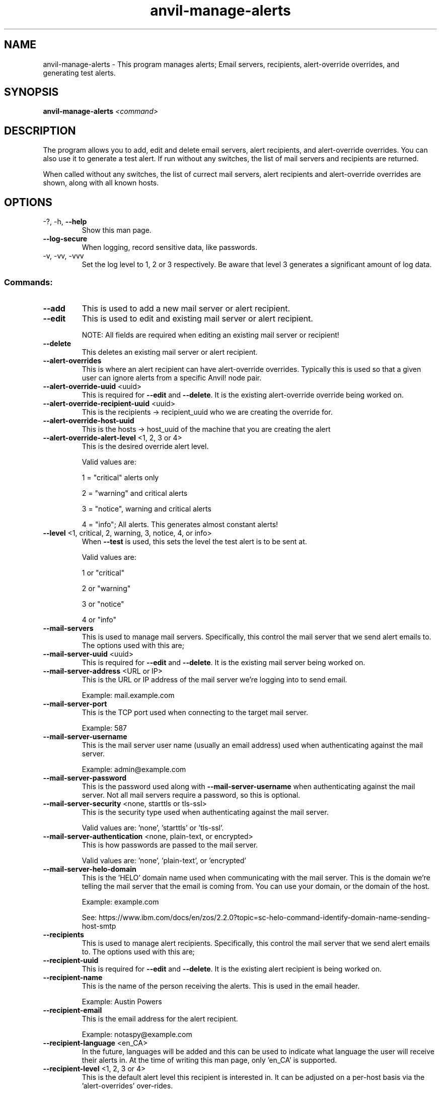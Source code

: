 .\" Manpage for the Anvil! server removal tool
.\" Contact mkelly@alteeve.com to report issues, concerns or suggestions.
.TH anvil-manage-alerts "8" "October 26 2022" "Anvil! Intelligent Availability™ Platform"
.SH NAME
anvil-manage-alerts \- This program manages alerts; Email servers, recipients, alert-override overrides, and generating test alerts.
.SH SYNOPSIS
.B anvil-manage-alerts 
\fI\,<command> \/\fR
.SH DESCRIPTION
The program allows you to add, edit and delete email servers, alert recipients, and alert-override overrides. You can also use it to generate a test alert. 
If run without any switches, the list of mail servers and recipients are returned. 

When called without any switches, the list of currect mail servers, alert recipients and alert-override overrides are shown, along with all known hosts.
.TP
.SH OPTIONS
.TP
\-?, \-h, \fB\-\-help\fR
Show this man page.
.TP
\fB\-\-log-secure\fR
When logging, record sensitive data, like passwords.
.TP
\-v, \-vv, \-vvv
Set the log level to 1, 2 or 3 respectively. Be aware that level 3 generates a significant amount of log data.
.SS "Commands:"
.TP
\fB\-\-add\fR 
This is used to add a new mail server or alert recipient.
.TP
\fB\-\-edit\fR 
This is used to edit and existing mail server or alert recipient.

NOTE: All fields are required when editing an existing mail server or recipient!
.TP
\fB\-\-delete\fR 
This deletes an existing mail server or alert recipient.
.TP
\fB\-\-alert-overrides\fR 
This is where an alert recipient can have alert-override overrides. Typically this is used so that a given user can ignore alerts from a specific Anvil! node pair.
.TP
\fB\-\-alert-override-uuid\fR <uuid>
This is required for \fB\-\-edit\fR and \fB\-\-delete\fR. It is the existing alert-override override being worked on.
.TP
\fB\-\-alert-override-recipient-uuid\fR <uuid>
This is the recipients -> recipient_uuid who we are creating the override for.
.TP
\fB\-\-alert-override-host-uuid\fR 
This is the hosts -> host_uuid of the machine that you are creating the alert 
.TP
\fB\-\-alert-override-alert-level\fR <1, 2, 3 or 4>
This is the desired override alert level.

Valid values are: 

1 = "critical" alerts only

2 = "warning" and critical alerts

3 = "notice", warning and critical alerts

4 = "info"; All alerts. This generates almost constant alerts! 
.TP
\fB\-\-level\fR <1, critical, 2, warning, 3, notice, 4, or info>
When \fB\-\-test\fR is used, this sets the level the test alert is to be sent at. 

Valid values are: 

1 or "critical"

2 or "warning"

3 or "notice"

4 or "info"
.TP
\fB\-\-mail-servers\fR 
This is used to manage mail servers. Specifically, this control the mail server that we send alert emails to. The options used with this are;
.TP
\fB\-\-mail-server-uuid\fR <uuid>
This is required for \fB\-\-edit\fR and \fB\-\-delete\fR. It is the existing mail server being worked on.
.TP
\fB\-\-mail-server-address\fR <URL or IP>
This is the URL or IP address of the mail server we're logging into to send email. 

Example: mail.example.com
.TP
\fB\-\-mail-server-port\fR 
This is the TCP port used when connecting to the target mail server.

Example: 587
.TP
\fB\-\-mail-server-username\fR 
This is the mail server user name (usually an email address) used when authenticating against the mail server.

Example: admin@example.com
.TP
\fB\-\-mail-server-password\fR 
This is the password used along with \fB\-\-mail-server-username\fR when authenticating against the mail server. Not all mail servers require a password, so this is optional.
.TP
\fB\-\-mail-server-security\fR <none, starttls or tls-ssl>
This is the security type used when authenticating against the mail server. 

Valid values are: 'none', 'starttls' or 'tls-ssl'.
.TP
\fB\-\-mail-server-authentication\fR <none, plain-text, or encrypted>
This is how passwords are passed to the mail server. 

Valid values are: 'none', 'plain-text', or 'encrypted'
.TP
\fB\-\-mail-server-helo-domain\fR 
This is the 'HELO' domain name used when communicating with the mail server. This is the domain we're telling the mail server that the email is coming from. You can use your domain, or the domain of the host.

Example: example.com

See: https://www.ibm.com/docs/en/zos/2.2.0?topic=sc-helo-command-identify-domain-name-sending-host-smtp
.TP
\fB\-\-recipients\fR 
This is used to manage alert recipients. Specifically, this control the mail server that we send alert emails to. The options used with this are;
.TP
\fB\-\-recipient-uuid\fR 
This is required for \fB\-\-edit\fR and \fB\-\-delete\fR. It is the existing alert recipient is being worked on.
.TP
\fB\-\-recipient-name\fR 
This is the name of the person receiving the alerts. This is used in the email header.

Example: Austin Powers
.TP
\fB\-\-recipient-email\fR 
This is the email address for the alert recipient.

Example: notaspy@example.com
.TP
\fB\-\-recipient-language\fR <en_CA>
In the future, languages will be added and this can be used to indicate what language the user will receive their alerts in. At the time of writing this man page, only 'en_CA' is supported.
.TP
\fB\-\-recipient-level\fR <1, 2, 3 or 4>
This is the default alert level this recipient is interested in. It can be adjusted on a per-host basis via the 'alert-overrides' over-rides.

Valid values are: 

1 = "critical" alerts only

2 = "warning" and critical alerts

3 = "notice", warning and critical alerts

4 = "info"; All alerts. This generates almost constant alerts! 
.TP
\fB\-\-test\fR
Tells the program to send a test alert at the desired \fB\-\-level\fR. The requested level is required.
.TP
.SH AUTHOR
Written by Madison Kelly, Alteeve staff and the Anvil! project contributors.
.SH "REPORTING BUGS"
Report bugs to users@clusterlabs.org
